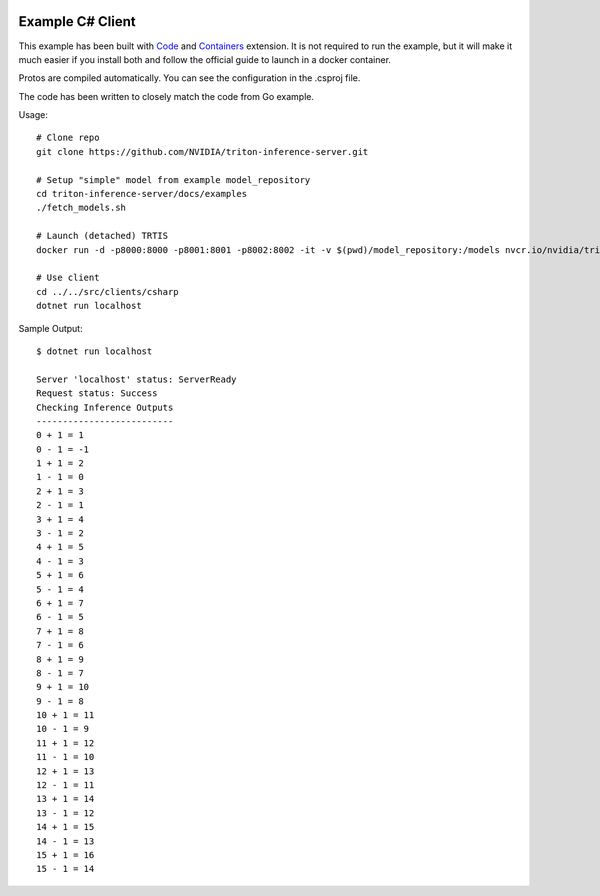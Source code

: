 ..
  # Copyright (c) 2019-2020, NVIDIA CORPORATION. All rights reserved.
  #
  # Redistribution and use in source and binary forms, with or without
  # modification, are permitted provided that the following conditions
  # are met:
  #  * Redistributions of source code must retain the above copyright
  #    notice, this list of conditions and the following disclaimer.
  #  * Redistributions in binary form must reproduce the above copyright
  #    notice, this list of conditions and the following disclaimer in the
  #    documentation and/or other materials provided with the distribution.
  #  * Neither the name of NVIDIA CORPORATION nor the names of its
  #    contributors may be used to endorse or promote products derived
  #    from this software without specific prior written permission.
  #
  # THIS SOFTWARE IS PROVIDED BY THE COPYRIGHT HOLDERS ``AS IS'' AND ANY
  # EXPRESS OR IMPLIED WARRANTIES, INCLUDING, BUT NOT LIMITED TO, THE
  # IMPLIED WARRANTIES OF MERCHANTABILITY AND FITNESS FOR A PARTICULAR
  # PURPOSE ARE DISCLAIMED.  IN NO EVENT SHALL THE COPYRIGHT OWNER OR
  # CONTRIBUTORS BE LIABLE FOR ANY DIRECT, INDIRECT, INCIDENTAL, SPECIAL,
  # EXEMPLARY, OR CONSEQUENTIAL DAMAGES (INCLUDING, BUT NOT LIMITED TO,
  # PROCUREMENT OF SUBSTITUTE GOODS OR SERVICES; LOSS OF USE, DATA, OR
  # PROFITS; OR BUSINESS INTERRUPTION) HOWEVER CAUSED AND ON ANY THEORY
  # OF LIABILITY, WHETHER IN CONTRACT, STRICT LIABILITY, OR TORT
  # (INCLUDING NEGLIGENCE OR OTHERWISE) ARISING IN ANY WAY OUT OF THE USE
  # OF THIS SOFTWARE, EVEN IF ADVISED OF THE POSSIBILITY OF SUCH DAMAGE.

|License|

Example C# Client
=================

This example has been built with Code_ and Containers_ extension. It is not required to run the example, but it will make it much easier if you install both and follow the official guide to launch in a docker container.

Protos are compiled automatically. You can see the configuration in the .csproj file.

The code has been written to closely match the code from Go example.

Usage::

  # Clone repo
  git clone https://github.com/NVIDIA/triton-inference-server.git

  # Setup "simple" model from example model_repository
  cd triton-inference-server/docs/examples
  ./fetch_models.sh

  # Launch (detached) TRTIS
  docker run -d -p8000:8000 -p8001:8001 -p8002:8002 -it -v $(pwd)/model_repository:/models nvcr.io/nvidia/tritonserver:20.03-py3 trtserver --model-store=/models

  # Use client
  cd ../../src/clients/csharp
  dotnet run localhost

Sample Output::

  $ dotnet run localhost

  Server 'localhost' status: ServerReady
  Request status: Success
  Checking Inference Outputs
  --------------------------
  0 + 1 = 1
  0 - 1 = -1
  1 + 1 = 2
  1 - 1 = 0
  2 + 1 = 3
  2 - 1 = 1
  3 + 1 = 4
  3 - 1 = 2
  4 + 1 = 5
  4 - 1 = 3
  5 + 1 = 6
  5 - 1 = 4
  6 + 1 = 7
  6 - 1 = 5
  7 + 1 = 8
  7 - 1 = 6
  8 + 1 = 9
  8 - 1 = 7
  9 + 1 = 10
  9 - 1 = 8
  10 + 1 = 11
  10 - 1 = 9
  11 + 1 = 12
  11 - 1 = 10
  12 + 1 = 13
  12 - 1 = 11
  13 + 1 = 14
  13 - 1 = 12
  14 + 1 = 15
  14 - 1 = 13
  15 + 1 = 16
  15 - 1 = 14

.. |License| image:: https://img.shields.io/badge/License-BSD3-lightgrey.svg
   :target: https://opensource.org/licenses/BSD-3-Clause

.. _Code: https://code.visualstudio.com/
.. _Containers: https://code.visualstudio.com/docs/remote/containers